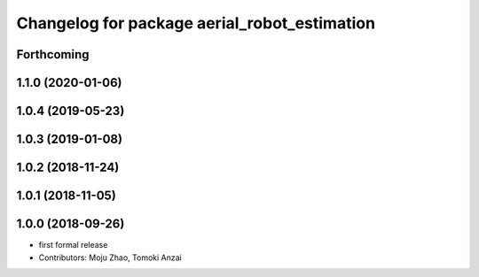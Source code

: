 ^^^^^^^^^^^^^^^^^^^^^^^^^^^^^^^^^^^^^^^^^^^^^
Changelog for package aerial_robot_estimation
^^^^^^^^^^^^^^^^^^^^^^^^^^^^^^^^^^^^^^^^^^^^^

Forthcoming
-----------

1.1.0 (2020-01-06)
------------------

1.0.4 (2019-05-23)
------------------

1.0.3 (2019-01-08)
------------------

1.0.2 (2018-11-24)
------------------

1.0.1 (2018-11-05)
------------------

1.0.0 (2018-09-26)
------------------
* first formal release
* Contributors: Moju Zhao, Tomoki Anzai
